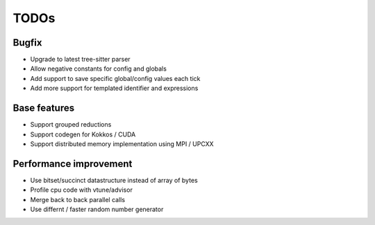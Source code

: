 TODOs
=====

Bugfix
......

* Upgrade to latest tree-sitter parser
* Allow negative constants for config and globals
* Add support to save specific global/config values each tick
* Add more support for templated identifier and expressions

Base features
..............

* Support grouped reductions
* Support codegen for Kokkos / CUDA
* Support distributed memory implementation using MPI / UPCXX

Performance improvement
.......................

* Use bitset/succinct datastructure instead of array of bytes
* Profile cpu code with vtune/advisor

* Merge back to back parallel calls
* Use differnt / faster random number generator

